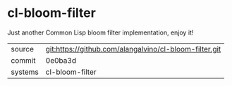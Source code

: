 * cl-bloom-filter

Just another Common Lisp bloom filter implementation, enjoy it!

|---------+-------------------------------------------|
| source  | git:https://github.com/alangalvino/cl-bloom-filter.git   |
| commit  | 0e0ba3d  |
| systems | cl-bloom-filter |
|---------+-------------------------------------------|

